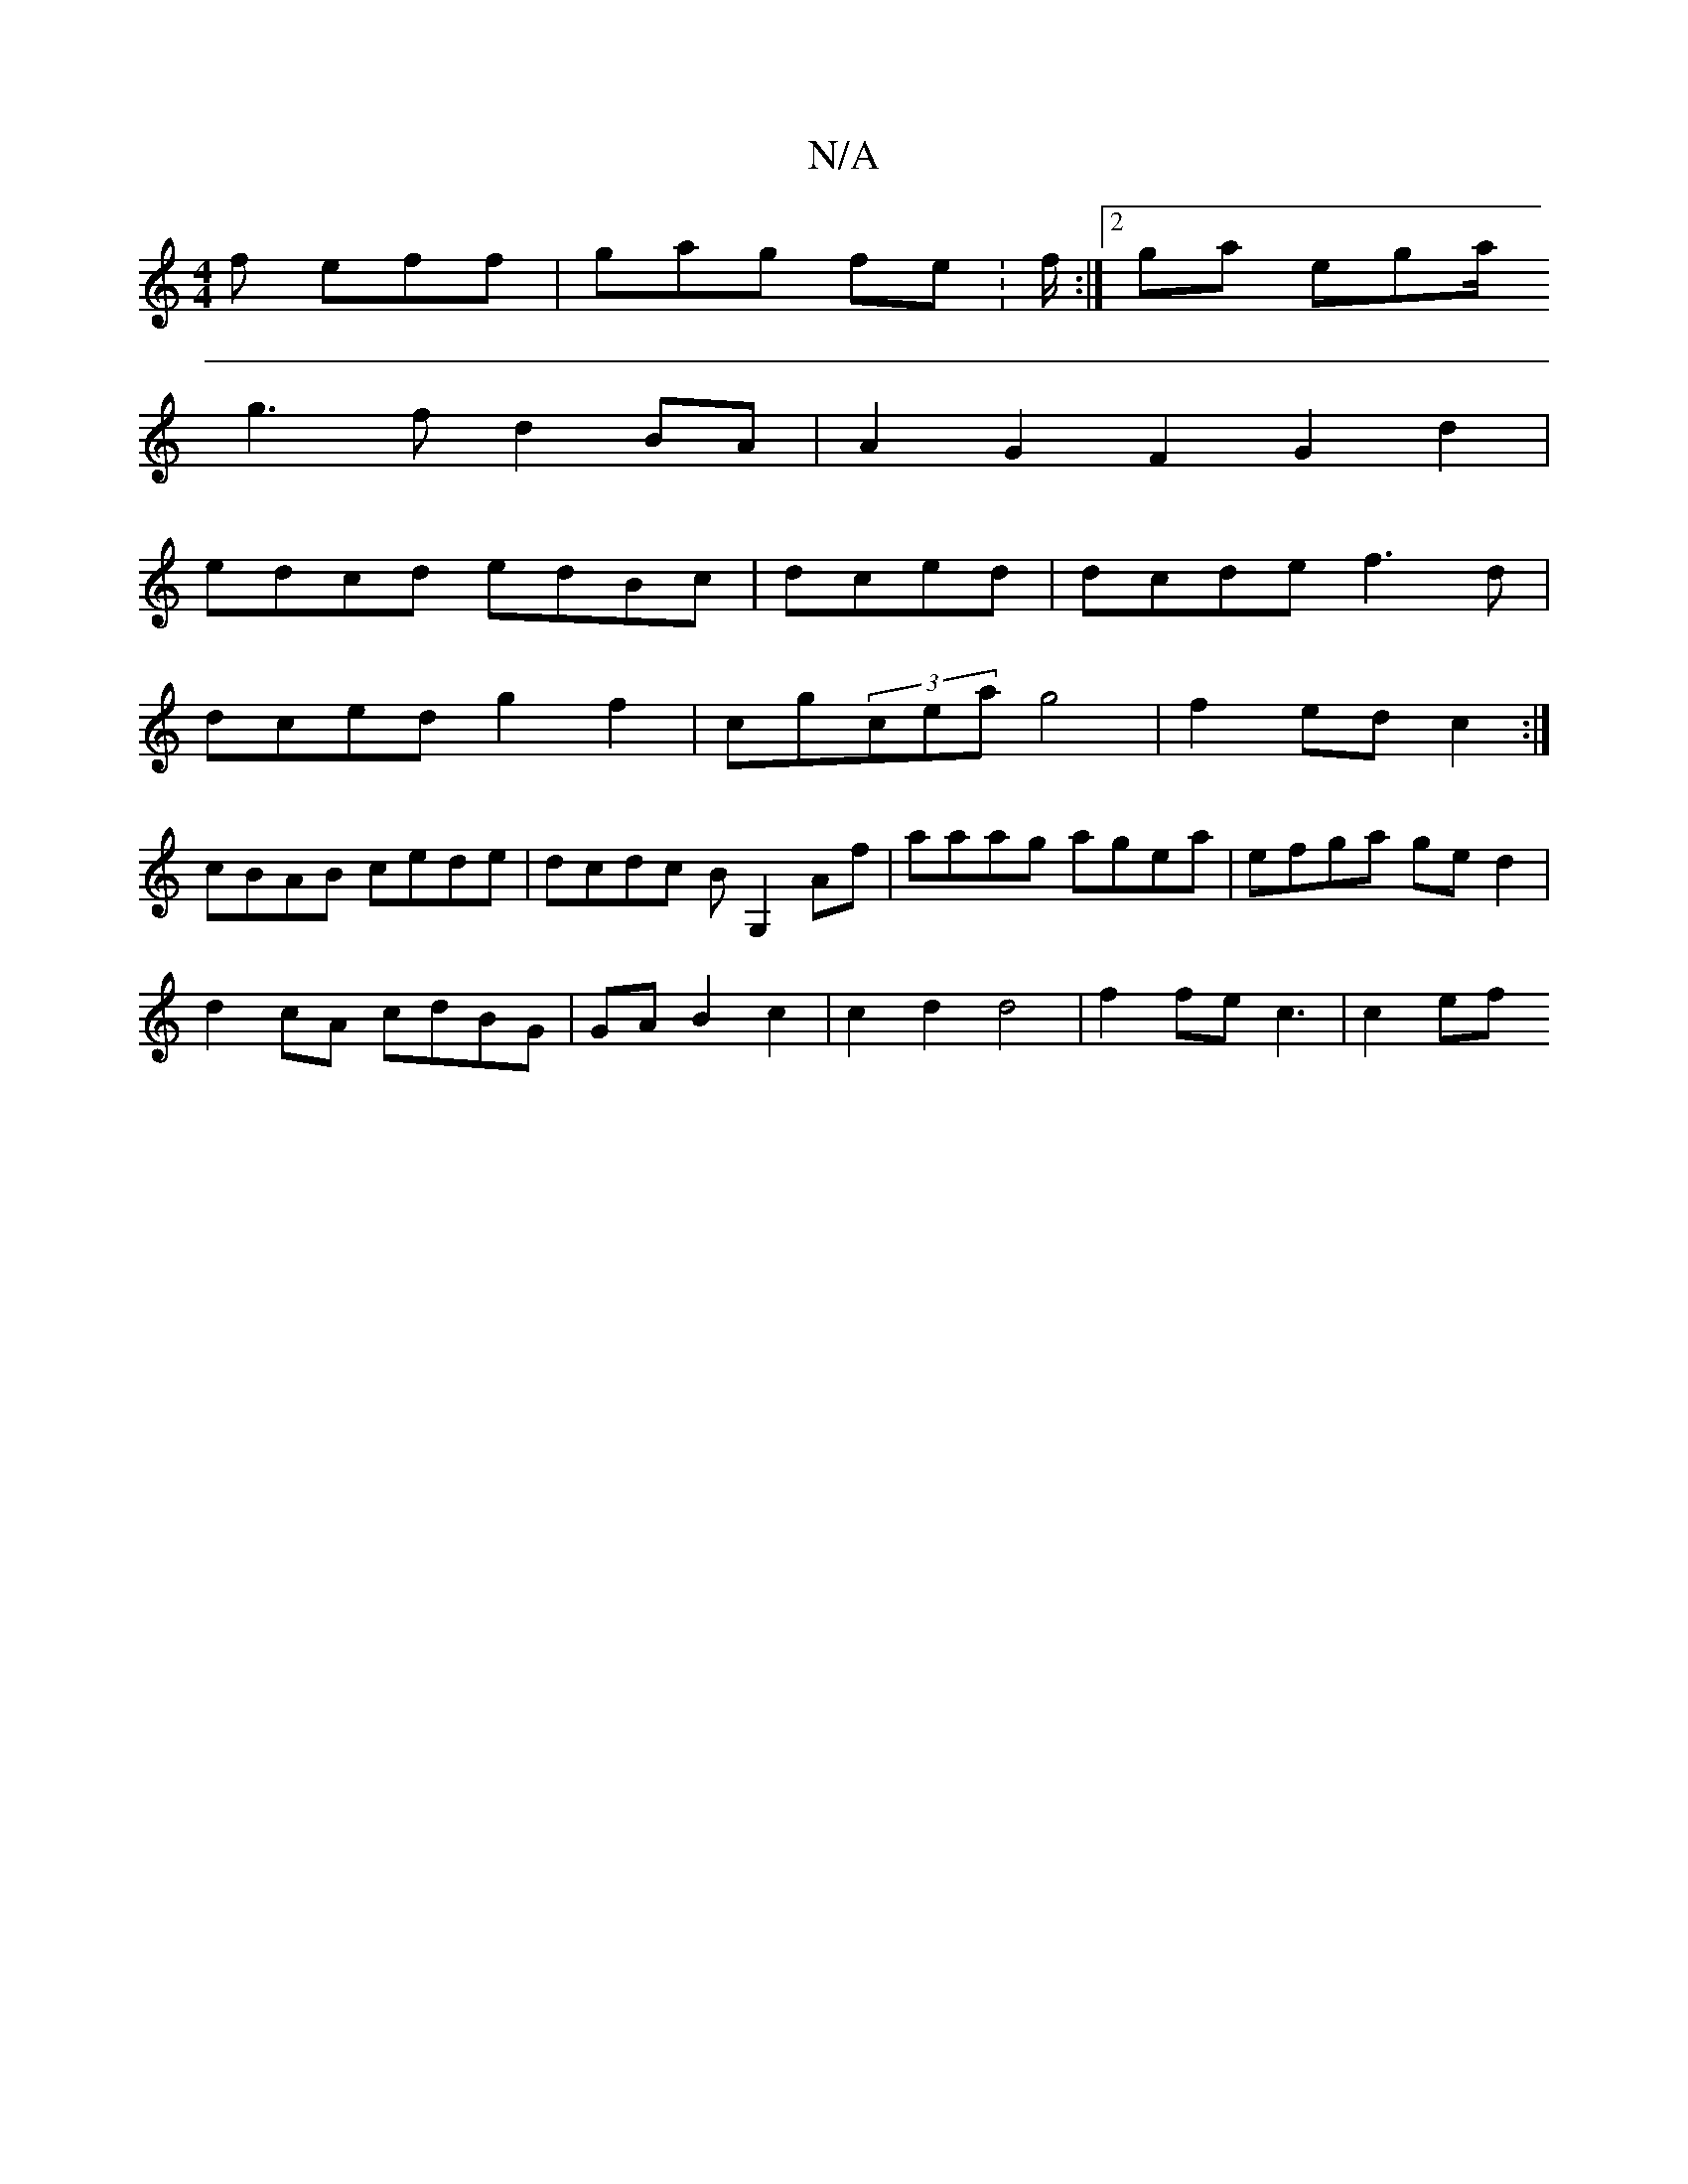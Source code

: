 X:1
T:N/A
M:4/4
R:N/A
K:Cmajor
2f eff | gag fe:f/:|2 ga ega/2
g3f d2BA|A2G2F2 G2d2|
edcd edBc|dced|dcde f3d|
dced g2f2|cg(3cea g4|f2 ed c2 :|
cBAB cede|dcdc BG,2Af | aaag agea | efga ge d2 |
d2cA cdBG|GA B2 c2|c2d2 d4|f2fe c3|c2ef 
